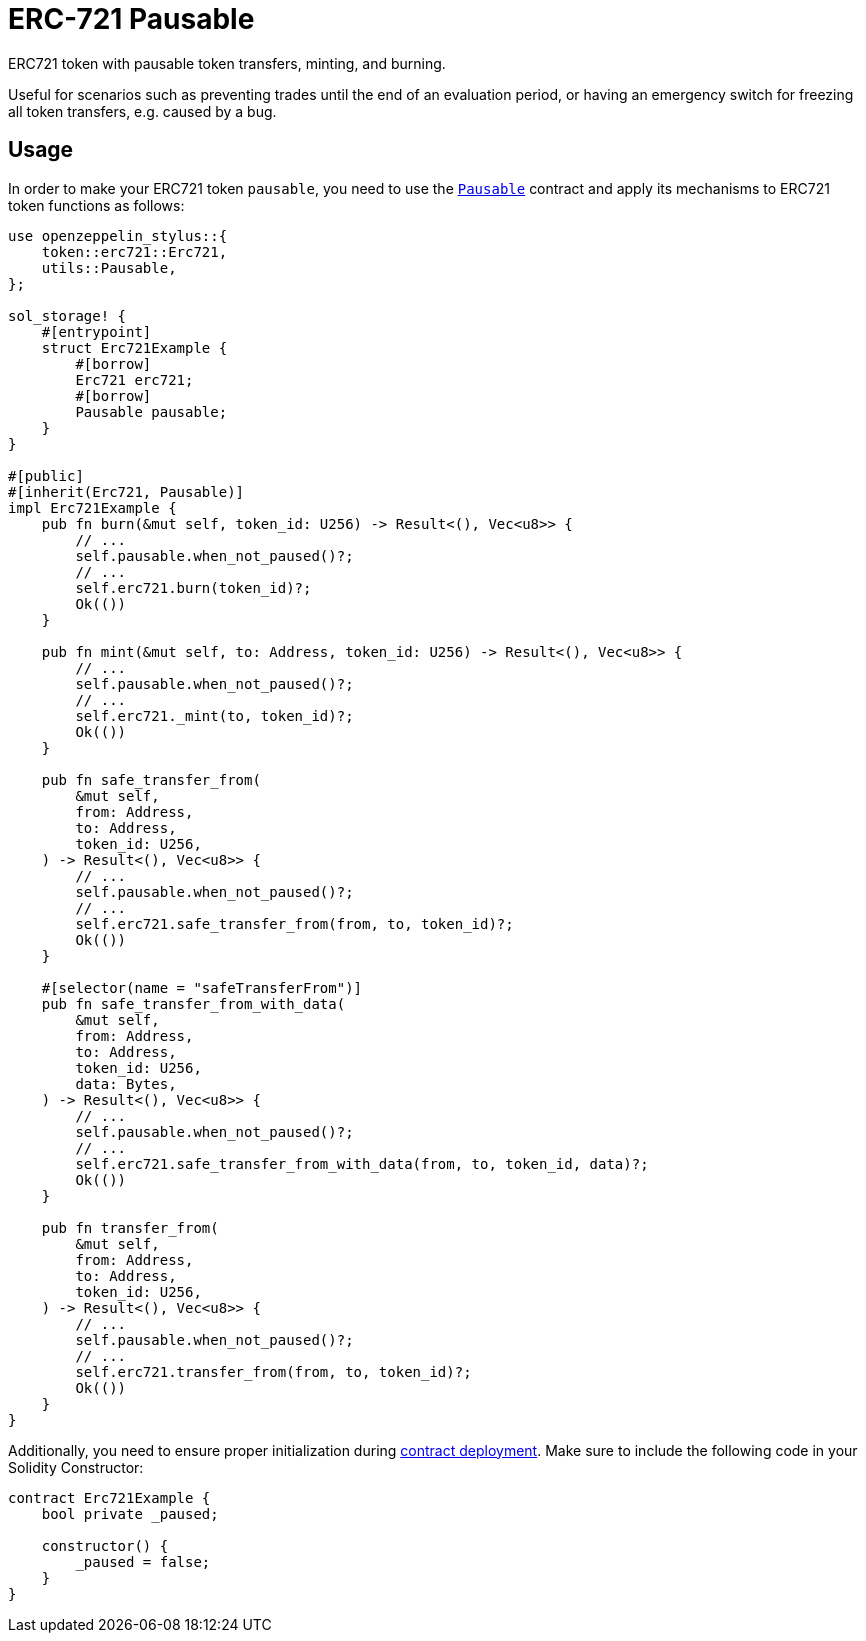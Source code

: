 = ERC-721 Pausable

ERC721 token with pausable token transfers, minting, and burning.

Useful for scenarios such as preventing trades until the end of an evaluation period, or having an emergency switch for freezing all token transfers, e.g. caused by a bug.

[[usage]]
== Usage

In order to make your ERC721 token `pausable`, you need to use the https://docs.rs/openzeppelin-stylus/0.1.0-rc/openzeppelin_stylus/utils/pausable/index.html[`Pausable`] contract and apply its mechanisms to ERC721 token functions as follows:

[source,rust]
----
use openzeppelin_stylus::{
    token::erc721::Erc721,
    utils::Pausable,
};

sol_storage! {
    #[entrypoint]
    struct Erc721Example {
        #[borrow]
        Erc721 erc721;
        #[borrow]
        Pausable pausable;
    }
}

#[public]
#[inherit(Erc721, Pausable)]
impl Erc721Example {
    pub fn burn(&mut self, token_id: U256) -> Result<(), Vec<u8>> {
        // ...
        self.pausable.when_not_paused()?;
        // ...
        self.erc721.burn(token_id)?;
        Ok(())
    }

    pub fn mint(&mut self, to: Address, token_id: U256) -> Result<(), Vec<u8>> {
        // ...
        self.pausable.when_not_paused()?;
        // ...
        self.erc721._mint(to, token_id)?;
        Ok(())
    }

    pub fn safe_transfer_from(
        &mut self,
        from: Address,
        to: Address,
        token_id: U256,
    ) -> Result<(), Vec<u8>> {
        // ...
        self.pausable.when_not_paused()?;
        // ...
        self.erc721.safe_transfer_from(from, to, token_id)?;
        Ok(())
    }

    #[selector(name = "safeTransferFrom")]
    pub fn safe_transfer_from_with_data(
        &mut self,
        from: Address,
        to: Address,
        token_id: U256,
        data: Bytes,
    ) -> Result<(), Vec<u8>> {
        // ...
        self.pausable.when_not_paused()?;
        // ...
        self.erc721.safe_transfer_from_with_data(from, to, token_id, data)?;
        Ok(())
    }

    pub fn transfer_from(
        &mut self,
        from: Address,
        to: Address,
        token_id: U256,
    ) -> Result<(), Vec<u8>> {
        // ...
        self.pausable.when_not_paused()?;
        // ...
        self.erc721.transfer_from(from, to, token_id)?;
        Ok(())
    }
}
----

Additionally, you need to ensure proper initialization during xref:deploy.adoc[contract deployment]. Make sure to include the following code in your Solidity Constructor:

[source,solidity]
----
contract Erc721Example {
    bool private _paused;

    constructor() {
        _paused = false;
    }
}
----
